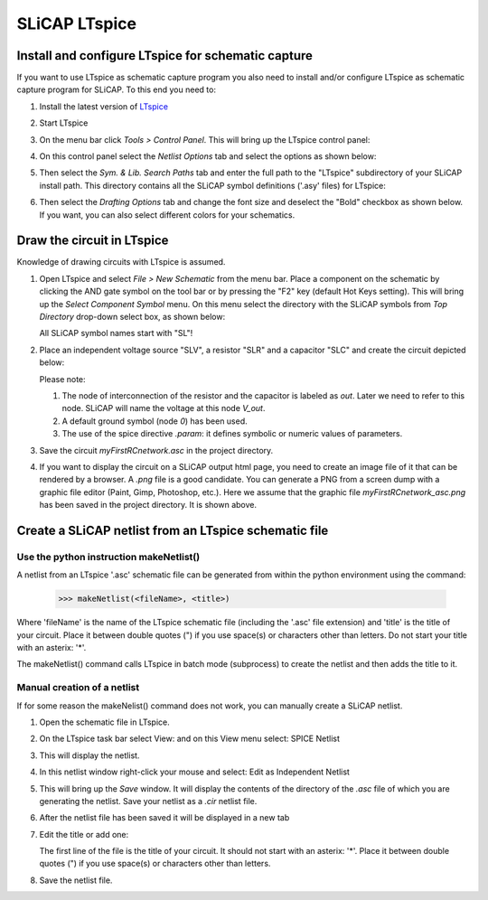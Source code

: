 =====================
SLiCAP LTspice
=====================

---------------------------------------------------
Install and configure LTspice for schematic capture
---------------------------------------------------

If you want to use LTspice as schematic capture program you also need to install and/or configure LTspice as schematic capture program for SLiCAP. To this end you need to:

#. Install the latest version of `LTspice <http://www.analog.com/en/design-center/design-tools-and-calculators/ltspice-simulator.html>`_
#. Start LTspice
#. On the menu bar click *Tools > Control Panel*. This will bring up the LTspice control panel:

   .. image:: ../img/LTspiceControlPanel.png

#. On this control panel select the *Netlist Options* tab and select the options as shown below:

   .. image:: ../img/LTspiceControlPanelNetlistOptions.png

#. Then select the *Sym. & Lib. Search Paths* tab and enter the full path to the "LTspice" subdirectory of your SLiCAP install path. This directory contains all the SLiCAP symbol definitions ('.asy' files) for LTspice:

   .. image:: ../img/LTspiceControlPanelSymbolPath.png

#. Then select the *Drafting Options* tab and change the font size and deselect the "Bold" checkbox as shown below. If you want, you can also select different colors for your schematics.

   .. image:: ../img/LTspiceControlPanelFontSettings.png

---------------------------
Draw the circuit in LTspice
---------------------------

Knowledge of drawing circuits with LTspice is assumed.

#. Open LTspice and select *File > New Schematic* from the menu bar. Place a component on the schematic by clicking the AND gate symbol on the tool bar or by pressing the "F2" key (default Hot Keys setting). This will bring up the *Select Component Symbol* menu. On this menu select the directory with the SLiCAP symbols from *Top Directory* drop-down select box, as shown below:

   .. image:: ../img/LTspiceSelectSLiCAPcomponent.png

   All SLiCAP symbol names start with "SL"! 

#. Place an independent voltage source "SLV", a resistor "SLR" and a capacitor "SLC" and create the circuit depicted below:

   .. image:: ../img/myFirstRCnetwork_asc.png
       :width: 400px

   Please note:

   #. The node of interconnection of the resistor and the capacitor is labeled as *out*. Later we need to refer to this node. SLiCAP will name the voltage at this node *V_out*.
   #. A default ground symbol (node *0*) has been used.
   #. The use of the spice directive *.param*: it defines symbolic or numeric values of parameters.

#. Save the circuit *myFirstRCnetwork.asc* in the project directory.

#. If you want to display the circuit on a SLiCAP output html page, you need to create an image file of it that can be rendered by a browser. A *.png* file is a good candidate. You can generate a PNG from a screen dump with a graphic file editor (Paint, Gimp, Photoshop, etc.). Here we assume that the graphic file *myFirstRCnetwork_asc.png* has been saved in the project directory. It is shown above.

------------------------------------------------------
Create a SLiCAP netlist from an LTspice schematic file
------------------------------------------------------

Use the python instruction makeNetlist()
----------------------------------------

A netlist from an LTspice '.asc' schematic file can be generated from within the python environment using the command:

    >>> makeNetlist(<fileName>, <title>)

Where 'fileName' is the name of the LTspice schematic file (including the '.asc' file extension) and 'title' is the title of your circuit. Place it between double quotes (") if you use space(s) or characters other than letters. Do not start your title with an asterix: '*'.

The makeNetlist() command calls LTspice in batch mode (subprocess) to create the netlist and then adds the title to it.


Manual creation of a netlist
----------------------------

If for some reason the makeNelist() command does not work, you can manually create a SLiCAP netlist.

#. Open the schematic file in LTspice. 

#. On the LTspice task bar select View: and on this View menu select: SPICE Netlist

   .. image:: ../img/makeNetlist-1.png

#. This will display the netlist.


   .. image:: ../img/makeNetlist-2.png

#. In this netlist window right-click your mouse and select: Edit as Independent Netlist

   .. image:: ../img/makeNetlist-3.png

#. This will bring up the *Save* window. It will display the contents of the directory of the *.asc* file of which you are generating the netlist. Save your netlist as a *.cir* netlist file.

   .. image:: ../img/makeNetlist-4.png

#. After the netlist file has been saved it will be displayed in a new tab

   .. image:: ../img/makeNetlist-5.png

#. Edit the title or add one:

   The first line of the file is the title of your circuit. It should not start with an asterix: '*'. Place it between double quotes (") if you use space(s) or characters other than letters. 

   .. image:: ../img/makeNetlist-6.png

#. Save the netlist file.



